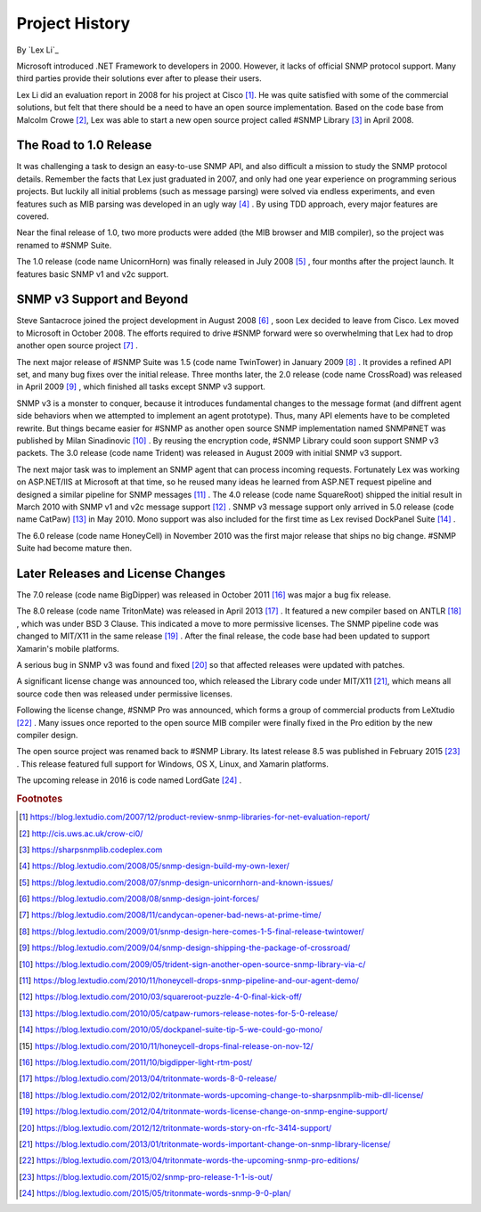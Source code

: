 Project History
===============

By `Lex Li`_

Microsoft introduced .NET Framework to developers in 2000. However, it lacks of official SNMP protocol support. Many third parties provide their solutions ever after to please their users.

Lex Li did an evaluation report in 2008 for his project at Cisco [1]_. He was quite satisfied with some of the commercial solutions, but felt that there should be a need to have an open source 
implementation. Based on the code base from Malcolm Crowe [2]_, Lex was able to start a new open source project called #SNMP Library [3]_ in April 2008.

The Road to 1.0 Release
-----------------------
It was challenging a task to design an easy-to-use SNMP API, and also difficult a mission to study the SNMP protocol details. Remember the facts that Lex just graduated in 2007, and only had one 
year experience on programming serious projects. But luckily all initial problems (such as message parsing) were solved via endless experiments, and even features such as MIB parsing was developed in an 
ugly way [4]_ . By using TDD approach, every major features are covered.

Near the final release of 1.0, two more products were added (the MIB browser and MIB compiler), so the project was renamed to #SNMP Suite.

The 1.0 release (code name UnicornHorn) was finally released in July 2008 [5]_ , four months after the project launch. It features basic SNMP v1 and v2c support.

SNMP v3 Support and Beyond
--------------------------
Steve Santacroce joined the project development in August 2008 [6]_ , soon Lex decided to leave from Cisco. Lex moved to Microsoft in October 2008. The efforts required to drive #SNMP forward were 
so overwhelming that Lex had to drop another open source project [7]_ . 

The next major release of #SNMP Suite was 1.5 (code name TwinTower) in January 2009 [8]_ . It provides a refined API set, and many bug fixes over the initial release. Three months later, the 2.0 release 
(code name CrossRoad) was released in April 2009 [9]_ , which finished all tasks except SNMP v3 support.

SNMP v3 is a monster to conquer, because it introduces fundamental changes to the message format (and diffrent agent side behaviors when we attempted to implement an agent prototype). Thus, many API elements 
have to be completed rewrite. But things became easier for #SNMP as another open source SNMP implementation named SNMP#NET was published by Milan Sinadinovic [10]_ . By reusing the encryption code, #SNMP 
Library could soon support SNMP v3 packets. The 3.0 release (code name Trident) was released in August 2009 with initial SNMP v3 support.

The next major task was to implement an SNMP agent that can process incoming requests. Fortunately Lex was working on ASP.NET/IIS at Microsoft at that time, so he reused many ideas he learned from ASP.NET 
request pipeline and designed a similar pipeline for SNMP messages [11]_ . The 4.0 release (code name SquareRoot) shipped the initial result in March 2010 with SNMP v1 and v2c message support [12]_ . SNMP v3 message 
support only arrived in 5.0 release (code name CatPaw) [13]_ in May 2010. Mono support was also included for the first time as Lex revised DockPanel Suite [14]_ .

The 6.0 release (code name HoneyCell) in November 2010 was the first major release that ships no big change. #SNMP Suite had become mature then.

Later Releases and License Changes
----------------------------------
The 7.0 release (code name BigDipper) was released in October 2011 [16]_ was major a bug fix release.

The 8.0 release (code name TritonMate) was released in April 2013 [17]_ . It featured a new compiler based on ANTLR [18]_ , which was under BSD 3 Clause. This indicated a move to more permissive licenses. The SNMP pipeline 
code was changed to MIT/X11 in the same release [19]_ . After the final release, the code base had been updated to support Xamarin's mobile platforms.

A serious bug in SNMP v3 was found and fixed [20]_ so that affected releases were updated with patches.

A significant license change was announced too, which released the Library code under MIT/X11 [21]_, which means all source code then was released under permissive licenses.

Following the license change, #SNMP Pro was announced, which forms a group of commercial products from LeXtudio [22]_ . Many issues once reported to the open source MIB compiler were finally fixed in the Pro 
edition by the new compiler design.

The open source project was renamed back to #SNMP Library. Its latest release 8.5 was published in February 2015 [23]_ . This release featured full support for Windows, OS X, Linux, and Xamarin platforms.

The upcoming release in 2016 is code named LordGate [24]_ . 

.. rubric:: Footnotes

.. [1] https://blog.lextudio.com/2007/12/product-review-snmp-libraries-for-net-evaluation-report/
.. [2] http://cis.uws.ac.uk/crow-ci0/
.. [3] https://sharpsnmplib.codeplex.com
.. [4] https://blog.lextudio.com/2008/05/snmp-design-build-my-own-lexer/
.. [5] https://blog.lextudio.com/2008/07/snmp-design-unicornhorn-and-known-issues/
.. [6] https://blog.lextudio.com/2008/08/snmp-design-joint-forces/
.. [7] https://blog.lextudio.com/2008/11/candycan-opener-bad-news-at-prime-time/
.. [8] https://blog.lextudio.com/2009/01/snmp-design-here-comes-1-5-final-release-twintower/
.. [9] https://blog.lextudio.com/2009/04/snmp-design-shipping-the-package-of-crossroad/
.. [10] https://blog.lextudio.com/2009/05/trident-sign-another-open-source-snmp-library-via-c/
.. [11] https://blog.lextudio.com/2010/11/honeycell-drops-snmp-pipeline-and-our-agent-demo/
.. [12] https://blog.lextudio.com/2010/03/squareroot-puzzle-4-0-final-kick-off/
.. [13] https://blog.lextudio.com/2010/05/catpaw-rumors-release-notes-for-5-0-release/
.. [14] https://blog.lextudio.com/2010/05/dockpanel-suite-tip-5-we-could-go-mono/
.. [15] https://blog.lextudio.com/2010/11/honeycell-drops-final-release-on-nov-12/
.. [16] https://blog.lextudio.com/2011/10/bigdipper-light-rtm-post/
.. [17] https://blog.lextudio.com/2013/04/tritonmate-words-8-0-release/
.. [18] https://blog.lextudio.com/2012/02/tritonmate-words-upcoming-change-to-sharpsnmplib-mib-dll-license/
.. [19] https://blog.lextudio.com/2012/04/tritonmate-words-license-change-on-snmp-engine-support/
.. [20] https://blog.lextudio.com/2012/12/tritonmate-words-story-on-rfc-3414-support/
.. [21] https://blog.lextudio.com/2013/01/tritonmate-words-important-change-on-snmp-library-license/
.. [22] https://blog.lextudio.com/2013/04/tritonmate-words-the-upcoming-snmp-pro-editions/
.. [23] https://blog.lextudio.com/2015/02/snmp-pro-release-1-1-is-out/
.. [24] https://blog.lextudio.com/2015/05/tritonmate-words-snmp-9-0-plan/